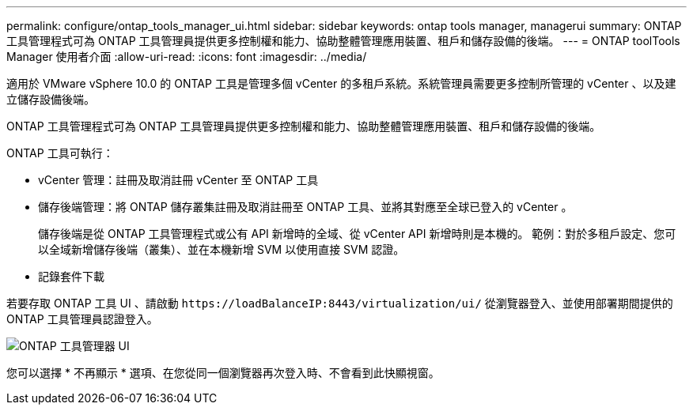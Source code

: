---
permalink: configure/ontap_tools_manager_ui.html 
sidebar: sidebar 
keywords: ontap tools manager, managerui 
summary: ONTAP 工具管理程式可為 ONTAP 工具管理員提供更多控制權和能力、協助整體管理應用裝置、租戶和儲存設備的後端。 
---
= ONTAP toolTools Manager 使用者介面
:allow-uri-read: 
:icons: font
:imagesdir: ../media/


[role="lead"]
適用於 VMware vSphere 10.0 的 ONTAP 工具是管理多個 vCenter 的多租戶系統。系統管理員需要更多控制所管理的 vCenter 、以及建立儲存設備後端。

ONTAP 工具管理程式可為 ONTAP 工具管理員提供更多控制權和能力、協助整體管理應用裝置、租戶和儲存設備的後端。

ONTAP 工具可執行：

* vCenter 管理：註冊及取消註冊 vCenter 至 ONTAP 工具
* 儲存後端管理：將 ONTAP 儲存叢集註冊及取消註冊至 ONTAP 工具、並將其對應至全球已登入的 vCenter 。
+
儲存後端是從 ONTAP 工具管理程式或公有 API 新增時的全域、從 vCenter API 新增時則是本機的。
範例：對於多租戶設定、您可以全域新增儲存後端（叢集）、並在本機新增 SVM 以使用直接 SVM 認證。

* 記錄套件下載


若要存取 ONTAP 工具 UI 、請啟動 `\https://loadBalanceIP:8443/virtualization/ui/` 從瀏覽器登入、並使用部署期間提供的 ONTAP 工具管理員認證登入。

image::../media/ontap_tools_manager.png[ONTAP 工具管理器 UI]

您可以選擇 * 不再顯示 * 選項、在您從同一個瀏覽器再次登入時、不會看到此快顯視窗。
